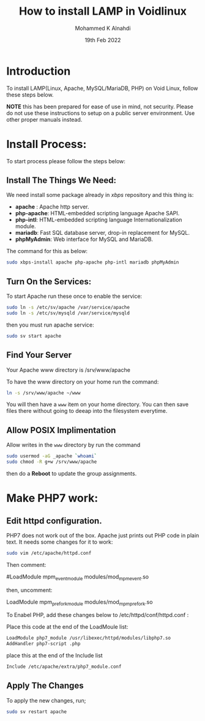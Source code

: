 #+TITLE: How to install LAMP in Voidlinux
#+Author: Mohammed K Alnahdi
#+DATE: 19th Feb 2022

* Introduction
To install LAMP(Linux, Apache, MySQL/MariaDB, PHP) on Void Linux, follow these steps below.

*NOTE* this has been prepared for ease of use in mind, not security.
Please do not use these instructions to setup on a public server environment.
Use other proper manuals instead.

* Install Process:
  To start process please follow the steps below:
  
** Install The Things We Need:
We need install some package already in /xbps/ repository and this thing is:
	- *apache* :
	  	Apache http server.
	- *php-apache*:
	  	HTML-embedded scripting language Apache SAPI.
	- *php-intl*:
	  	HTML-embedded scripting language Internationalization module.
	- *mariadb*:
	  	Fast SQL database server, drop-in replacement for MySQL.
	- *phpMyAdmin*:
	  	Web interface for MySQL and MariaDB.
The command for this as below: 

  #+begin_src bash
  sudo xbps-install apache php-apache php-intl mariadb phpMyAdmin
  #+end_src

** Turn On the Services:
To start Apache run these once to enable the service:

  #+begin_src bash
  sudo ln -s /etc/sv/apache /var/service/apache
  sudo ln -s /etc/sv/mysqld /var/service/mysqld
  #+end_src

then you must run apache service:

  #+begin_src bash
  sudo sv start apache
  #+end_src

** Find Your Server
Your Apache www directory is /srv/www/apache

To have the www directory on your home run the command:

  #+begin_src bash
  ln -s /srv/www/apache ~/www
  #+end_src

You will then have a ~www~ item on your home directory. You can then save files there without going to deeap into the filesystem everytime.

** Allow POSIX Implimentation
Allow writes in the ~www~ directory by run the command

  #+begin_src bash
  sudo usermod -aG _apache `whoami`
  sudo chmod -R g+w /srv/www/apache
  #+end_src

then do a *Reboot* to update the group assignments.

* Make PHP7 work:

** Edit httpd configuration.
   
PHP7 does not work out of the box. Apache just prints out PHP code in plain text. It needs some changes for it to work:

  #+begin_src bash
  sudo vim /etc/apache/httpd.conf
  #+end_src

Then comment:


  #LoadModule mpm_event_module modules/mod_mpm_event.so

then, uncomment:

  LoadModule mpm_prefork_module modules/mod_mpm_prefork.so

To Enabel PHP, add these changes below to /etc/httpd/conf/httpd.conf :

Place this code at the end of the LoadMoule list:

  #+begin_src bash
  LoadModule php7_module /usr/libexec/httpd/modules/libphp7.so
  AddHandler php7-script .php
  #+end_src

place this at the end of the Include list

  #+begin_src bash
  Include /etc/apache/extra/php7_module.conf
  #+end_src

** Apply The Changes
To apply the new changes, run;

  #+begin_src bash
  sudo sv restart apache
  #+end_src

  
